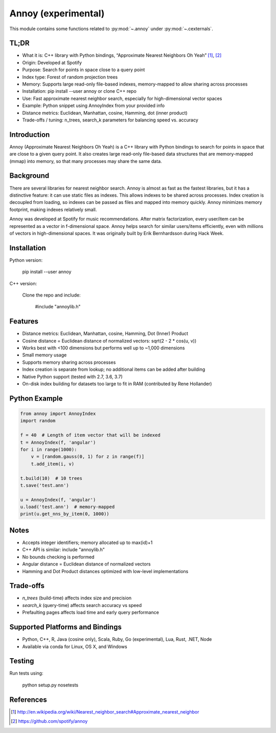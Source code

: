 

.. _annoy-index:
======================================================================
Annoy (experimental)
======================================================================

This module contains some functions related to :py:mod:`~.annoy` under :py:mod:`~.cexternals`.

.. seealso::

   * https://pypi.org/project/annoy


TL;DR
------------
- What it is: C++ library with Python bindings, “Approximate Nearest Neighbors Oh Yeah” [1]_, [2]_
- Origin: Developed at Spotify
- Purpose: Search for points in space close to a query point
- Index type: Forest of random projection trees
- Memory: Supports large read-only file-based indexes, memory-mapped to allow sharing across processes
- Installation: pip install --user annoy or clone C++ repo
- Use: Fast approximate nearest neighbor search, especially for high-dimensional vector spaces
- Example: Python snippet using AnnoyIndex from your provided info
- Distance metrics: Euclidean, Manhattan, cosine, Hamming, dot (inner product)
- Trade-offs / tuning: n_trees, search_k parameters for balancing speed vs. accuracy

Introduction
------------
Annoy (Approximate Nearest Neighbors Oh Yeah) is a C++ library with Python bindings
to search for points in space that are close to a given query point. It also creates
large read-only file-based data structures that are memory-mapped (mmap) into memory,
so that many processes may share the same data.

Background
----------
There are several libraries for nearest neighbor search. Annoy is almost as fast as
the fastest libraries, but it has a distinctive feature: it can use static files as
indexes. This allows indexes to be shared across processes. Index creation is
decoupled from loading, so indexes can be passed as files and mapped into memory quickly.
Annoy minimizes memory footprint, making indexes relatively small.

Annoy was developed at Spotify for music recommendations. After matrix factorization,
every user/item can be represented as a vector in f-dimensional space. Annoy helps
search for similar users/items efficiently, even with millions of vectors in
high-dimensional spaces. It was originally built by Erik Bernhardsson during Hack Week.

Installation
------------
Python version:

    pip install --user annoy

C++ version:

    Clone the repo and include:

        #include "annoylib.h"

Features
--------
- Distance metrics: Euclidean, Manhattan, cosine, Hamming, Dot (Inner) Product
- Cosine distance = Euclidean distance of normalized vectors: sqrt(2 - 2 * cos(u, v))
- Works best with <100 dimensions but performs well up to ~1,000 dimensions
- Small memory usage
- Supports memory sharing across processes
- Index creation is separate from lookup; no additional items can be added after building
- Native Python support (tested with 2.7, 3.6, 3.7)
- On-disk index building for datasets too large to fit in RAM (contributed by Rene Hollander)

Python Example
--------------
.. code-block:: python

    from annoy import AnnoyIndex
    import random

    f = 40  # Length of item vector that will be indexed
    t = AnnoyIndex(f, 'angular')
    for i in range(1000):
        v = [random.gauss(0, 1) for z in range(f)]
        t.add_item(i, v)

    t.build(10)  # 10 trees
    t.save('test.ann')

    u = AnnoyIndex(f, 'angular')
    u.load('test.ann')  # memory-mapped
    print(u.get_nns_by_item(0, 1000))

Notes
-----
- Accepts integer identifiers; memory allocated up to max(id)+1
- C++ API is similar: include "annoylib.h"
- No bounds checking is performed
- Angular distance = Euclidean distance of normalized vectors
- Hamming and Dot Product distances optimized with low-level implementations

Trade-offs
----------
- `n_trees` (build-time) affects index size and precision
- `search_k` (query-time) affects search accuracy vs speed
- Prefaulting pages affects load time and early query performance

Supported Platforms and Bindings
--------------------------------
- Python, C++, R, Java (cosine only), Scala, Ruby, Go (experimental), Lua, Rust, .NET, Node
- Available via conda for Linux, OS X, and Windows

Testing
-------
Run tests using:

    python setup.py nosetests

References
----------
.. [1] http://en.wikipedia.org/wiki/Nearest_neighbor_search#Approximate_nearest_neighbor
.. [2] https://github.com/spotify/annoy
